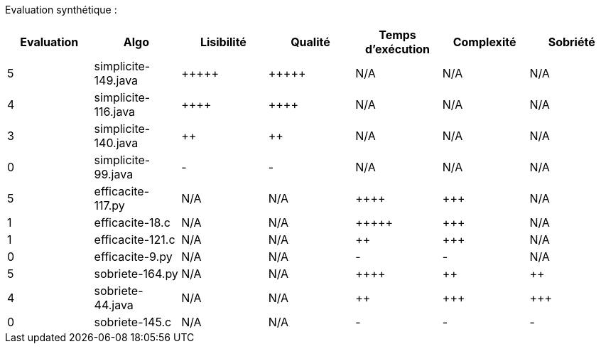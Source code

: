 Evaluation synthétique :

[options="header"]
|=========================================================================================================
| Evaluation  | Algo                | Lisibilité  | Qualité  | Temps d’exécution  | Complexité  | Sobriété
| 5           | simplicite-149.java  | {plus}{plus}{plus}{plus}{plus}            | {plus}{plus}{plus}{plus}{plus}     | N/A                | N/A         | N/A    
| 4           | simplicite-116.java   | {plus}{plus}{plus}{plus}      | {plus}{plus}{plus}{plus}    | N/A                | N/A         | N/A     
| 3           | simplicite-140.java  | {plus}{plus}         | {plus}{plus}      | N/A                | N/A         | N/A     
| 0           | simplicite-99.java    | -       | -  | N/A                | N/A         | N/A        
| 5           | efficacite-117.py | N/A         | N/A      | {plus}{plus}{plus}{plus}                | {plus}{plus}{plus}         | N/A     
| 1           | efficacite-18.c    | N/A         | N/A      | {plus}{plus}{plus}{plus}{plus}              | {plus}{plus}{plus}         | N/A     
| 1           | efficacite-121.c   | N/A         | N/A      | {plus}{plus}                 | {plus}{plus}{plus}         | N/A  
| 0           | efficacite-9.py  | N/A         | N/A      | -              | -     | N/A
| 5           | sobriete-164.py    | N/A         | N/A      | {plus}{plus}{plus}{plus}                  | {plus}{plus}           | {plus}{plus}  
| 4           | sobriete-44.java     | N/A         | N/A      | {plus}{plus}                 | {plus}{plus}{plus}         | {plus}{plus}{plus}  
| 0           | sobriete-145.c       | N/A         | N/A      | -                | -        | -   
|=========================================================================================================
